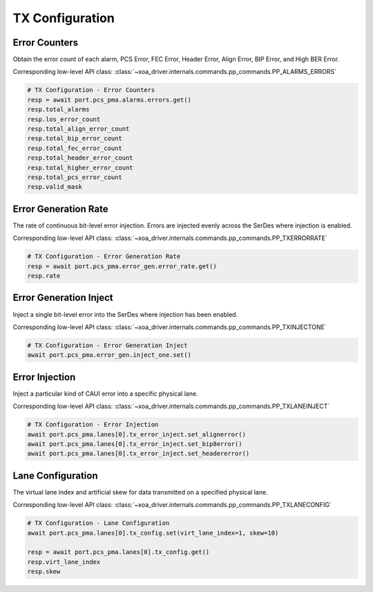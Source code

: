TX Configuration
=========================

Error Counters
---------------------
Obtain the error count of each alarm, PCS Error, FEC Error, Header Error, Align
Error, BIP Error, and High BER Error.

Corresponding low-level API class: :class:`~xoa_driver.internals.commands.pp_commands.PP_ALARMS_ERRORS`

.. code-block:: python

    # TX Configuration - Error Counters
    resp = await port.pcs_pma.alarms.errors.get()
    resp.total_alarms
    resp.los_error_count
    resp.total_align_error_count
    resp.total_bip_error_count
    resp.total_fec_error_count
    resp.total_header_error_count
    resp.total_higher_error_count
    resp.total_pcs_error_count
    resp.valid_mask


Error Generation Rate
---------------------
The rate of continuous bit-level error injection. Errors are injected evenly
across the SerDes where injection is enabled.

Corresponding low-level API class: :class:`~xoa_driver.internals.commands.pp_commands.PP_TXERRORRATE`

.. code-block:: python

    # TX Configuration - Error Generation Rate
    resp = await port.pcs_pma.error_gen.error_rate.get()
    resp.rate


Error Generation Inject
-----------------------
Inject a single bit-level error into the SerDes where injection has been enabled.

Corresponding low-level API class: :class:`~xoa_driver.internals.commands.pp_commands.PP_TXINJECTONE`

.. code-block:: python

    # TX Configuration - Error Generation Inject
    await port.pcs_pma.error_gen.inject_one.set()


Error Injection
---------------------
Inject a particular kind of CAUI error into a specific physical lane.

Corresponding low-level API class: :class:`~xoa_driver.internals.commands.pp_commands.PP_TXLANEINJECT`

.. code-block:: python

    # TX Configuration - Error Injection
    await port.pcs_pma.lanes[0].tx_error_inject.set_alignerror()
    await port.pcs_pma.lanes[0].tx_error_inject.set_bip8error()
    await port.pcs_pma.lanes[0].tx_error_inject.set_headererror()


Lane Configuration
---------------------
The virtual lane index and artificial skew for data transmitted on a specified
physical lane.

Corresponding low-level API class: :class:`~xoa_driver.internals.commands.pp_commands.PP_TXLANECONFIG`

.. code-block:: python

    # TX Configuration - Lane Configuration
    await port.pcs_pma.lanes[0].tx_config.set(virt_lane_index=1, skew=10)
    
    resp = await port.pcs_pma.lanes[0].tx_config.get()
    resp.virt_lane_index
    resp.skew
